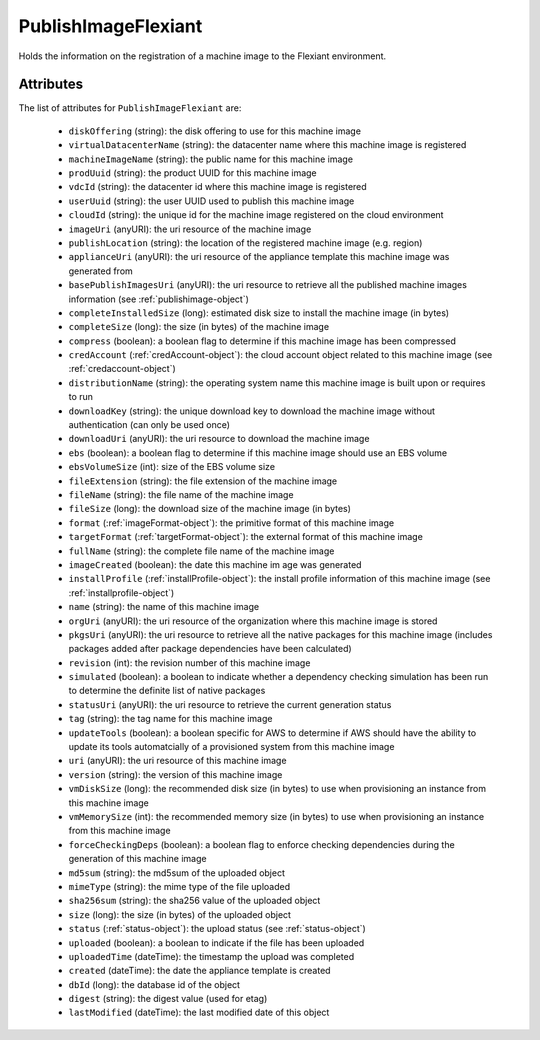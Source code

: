 .. Copyright 2017 FUJITSU LIMITED

.. _publishimageflexiant-object:

PublishImageFlexiant
====================

Holds the information on the registration of a machine image to the Flexiant environment.

Attributes
~~~~~~~~~~

The list of attributes for ``PublishImageFlexiant`` are:

	* ``diskOffering`` (string): the disk offering to use for this machine image
	* ``virtualDatacenterName`` (string): the datacenter name where this machine image is registered
	* ``machineImageName`` (string): the public name for this machine image
	* ``prodUuid`` (string): the product UUID for this machine image
	* ``vdcId`` (string): the datacenter id where this machine image is registered
	* ``userUuid`` (string): the user UUID used to publish this machine image
	* ``cloudId`` (string): the unique id for the machine image registered on the cloud environment
	* ``imageUri`` (anyURI): the uri resource of the machine image
	* ``publishLocation`` (string): the location of the registered machine image (e.g. region)
	* ``applianceUri`` (anyURI): the uri resource of the appliance template this machine image was generated from
	* ``basePublishImagesUri`` (anyURI): the uri resource to retrieve all the published machine images information (see :ref:`publishimage-object`)
	* ``completeInstalledSize`` (long): estimated disk size to install the machine image (in bytes)
	* ``completeSize`` (long): the size (in bytes) of the machine image
	* ``compress`` (boolean): a boolean flag to determine if this machine image has been compressed
	* ``credAccount`` (:ref:`credAccount-object`): the cloud account object related to this machine image (see :ref:`credaccount-object`)
	* ``distributionName`` (string): the operating system name this machine image is built upon or requires to run
	* ``downloadKey`` (string): the unique download key to download the machine image without authentication (can only be used once)
	* ``downloadUri`` (anyURI): the uri resource to download the machine image
	* ``ebs`` (boolean): a boolean flag to determine if this machine image should use an EBS volume
	* ``ebsVolumeSize`` (int): size of the EBS volume size
	* ``fileExtension`` (string): the file extension of the machine image
	* ``fileName`` (string): the file name of the machine image
	* ``fileSize`` (long): the download size of the machine image (in bytes)
	* ``format`` (:ref:`imageFormat-object`): the primitive format of this machine image
	* ``targetFormat`` (:ref:`targetFormat-object`): the external format of this machine image
	* ``fullName`` (string): the complete file name of the machine image
	* ``imageCreated`` (boolean): the date this machine im age was generated
	* ``installProfile`` (:ref:`installProfile-object`): the install profile information of this machine image (see :ref:`installprofile-object`)
	* ``name`` (string): the name of this machine image
	* ``orgUri`` (anyURI): the uri resource of the organization where this machine image is stored
	* ``pkgsUri`` (anyURI): the uri resource to retrieve all the native packages for this machine image (includes packages added after package dependencies have been calculated)
	* ``revision`` (int): the revision number of this machine image
	* ``simulated`` (boolean): a boolean to indicate whether a dependency checking simulation has been run to determine the definite list of native packages
	* ``statusUri`` (anyURI): the uri resource to retrieve the current generation status
	* ``tag`` (string): the tag name for this machine image
	* ``updateTools`` (boolean): a boolean specific for AWS to determine if AWS should have the ability to update its tools automatcially of a provisioned system from this machine image
	* ``uri`` (anyURI): the uri resource of this machine image
	* ``version`` (string): the version of this machine image
	* ``vmDiskSize`` (long): the recommended disk size (in bytes) to use when provisioning an instance from this machine image
	* ``vmMemorySize`` (int): the recommended memory size (in bytes) to use when provisioning an instance from this machine image
	* ``forceCheckingDeps`` (boolean): a boolean flag to enforce checking dependencies during the generation of this machine image
	* ``md5sum`` (string): the md5sum of the uploaded object
	* ``mimeType`` (string): the mime type of the file uploaded
	* ``sha256sum`` (string): the sha256 value of the uploaded object
	* ``size`` (long): the size (in bytes) of the uploaded object
	* ``status`` (:ref:`status-object`): the upload status (see :ref:`status-object`)
	* ``uploaded`` (boolean): a boolean to indicate if the file has been uploaded
	* ``uploadedTime`` (dateTime): the timestamp the upload was completed
	* ``created`` (dateTime): the date the appliance template is created
	* ``dbId`` (long): the database id of the object
	* ``digest`` (string): the digest value (used for etag)
	* ``lastModified`` (dateTime): the last modified date of this object


